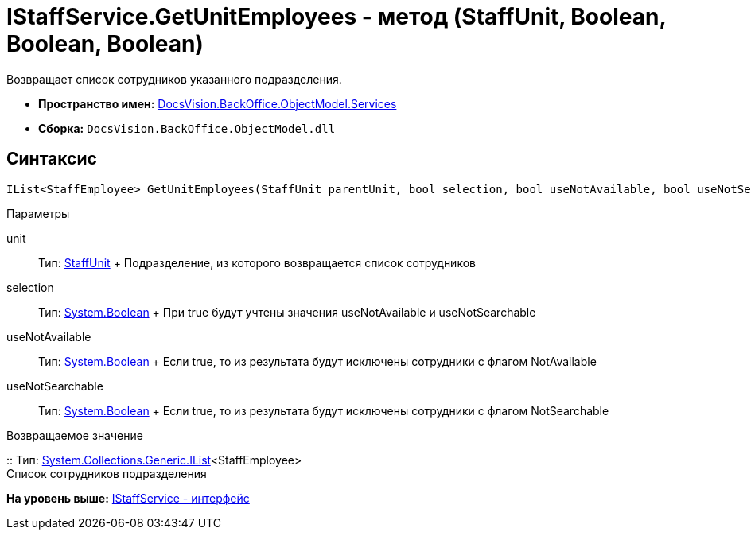 = IStaffService.GetUnitEmployees - метод (StaffUnit, Boolean, Boolean, Boolean)

Возвращает список сотрудников указанного подразделения.

* [.keyword]*Пространство имен:* xref:Services_NS.adoc[DocsVision.BackOffice.ObjectModel.Services]
* [.keyword]*Сборка:* [.ph .filepath]`DocsVision.BackOffice.ObjectModel.dll`

== Синтаксис

[source,pre,codeblock,language-csharp]
----
IList<StaffEmployee> GetUnitEmployees(StaffUnit parentUnit, bool selection, bool useNotAvailable, bool useNotSearchable)
----

Параметры

unit::
  Тип: xref:../StaffUnit_CL.adoc[StaffUnit]
  +
  Подразделение, из которого возвращается список сотрудников
selection::
  Тип: http://msdn.microsoft.com/ru-ru/library/system.boolean.aspx[System.Boolean]
  +
  При true будут учтены значения useNotAvailable и useNotSearchable
useNotAvailable::
  Тип: http://msdn.microsoft.com/ru-ru/library/system.boolean.aspx[System.Boolean]
  +
  Если true, то из результата будут исключены сотрудники с флагом NotAvailable
useNotSearchable::
  Тип: http://msdn.microsoft.com/ru-ru/library/system.boolean.aspx[System.Boolean]
  +
  Если true, то из результата будут исключены сотрудники с флагом NotSearchable

Возвращаемое значение

::
  Тип: http://msdn.microsoft.com/ru-ru/library/5y536ey6.aspx[System.Collections.Generic.IList]<StaffEmployee>
  +
  Список сотрудников подразделения

*На уровень выше:* xref:../../../../../api/DocsVision/BackOffice/ObjectModel/Services/IStaffService_IN.adoc[IStaffService - интерфейс]
